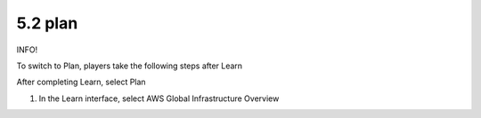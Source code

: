 5.2 plan
=================================

INFO!

To switch to Plan, players take the following steps after Learn

After completing Learn, select Plan

1. In the Learn interface, select AWS Global Infrastructure Overview

.. image:: pictures/l1.png
   :align: center
   :width: 700px
